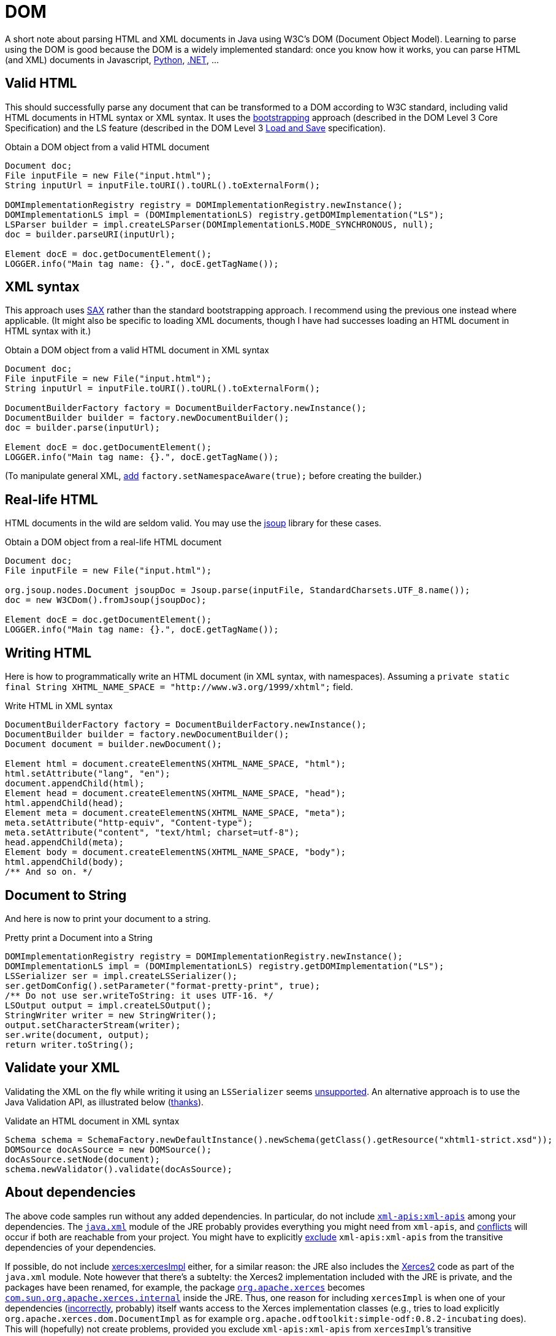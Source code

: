 = DOM

A short note about parsing HTML and XML documents in Java using W3C’s DOM (Document Object Model). Learning to parse using the DOM is good because the DOM is a widely implemented standard: once you know how it works, you can parse HTML (and XML) documents in Javascript, https://docs.python.org/3/library/xml.dom.html[Python], https://docs.microsoft.com/en-us/dotnet/standard/data/xml/xml-document-object-model-dom[.NET], …

== Valid HTML
This should successfully parse any document that can be transformed to a DOM according to W3C standard, including valid HTML documents in HTML syntax or XML syntax. It uses the https://www.w3.org/TR/DOM-Level-3-Core/core.html#Bootstrap[bootstrapping] approach (described in the DOM Level 3 Core Specification) and the LS feature (described in the DOM Level 3 https://www.w3.org/TR/2004/REC-DOM-Level-3-LS-20040407/[Load and Save] specification).

.Obtain a DOM object from a valid HTML document
[source,java]
----
Document doc;
File inputFile = new File("input.html");
String inputUrl = inputFile.toURI().toURL().toExternalForm();

DOMImplementationRegistry registry = DOMImplementationRegistry.newInstance();
DOMImplementationLS impl = (DOMImplementationLS) registry.getDOMImplementation("LS");
LSParser builder = impl.createLSParser(DOMImplementationLS.MODE_SYNCHRONOUS, null);
doc = builder.parseURI(inputUrl);

Element docE = doc.getDocumentElement();
LOGGER.info("Main tag name: {}.", docE.getTagName());
----

== XML syntax
This approach uses https://en.wikipedia.org/wiki/Simple_API_for_XML[SAX] rather than the standard bootstrapping approach. I recommend using the previous one instead where applicable. (It might also be specific to loading XML documents, though I have had successes loading an HTML document in HTML syntax with it.)

.Obtain a DOM object from a valid HTML document in XML syntax
[source,java]
----
Document doc;
File inputFile = new File("input.html");
String inputUrl = inputFile.toURI().toURL().toExternalForm();

DocumentBuilderFactory factory = DocumentBuilderFactory.newInstance();
DocumentBuilder builder = factory.newDocumentBuilder();
doc = builder.parse(inputUrl);

Element docE = doc.getDocumentElement();
LOGGER.info("Main tag name: {}.", docE.getTagName());
----

(To manipulate general XML, https://stackoverflow.com/questions/49790117/are-there-any-disadvantages-to-setnamespaceawaretrue[add] `factory.setNamespaceAware(true);` before creating the builder.)

== Real-life HTML
HTML documents in the wild are seldom valid. You may use the https://jsoup.org/[jsoup] library for these cases.

.Obtain a DOM object from a real-life HTML document
[source,java]
----
Document doc;
File inputFile = new File("input.html");

org.jsoup.nodes.Document jsoupDoc = Jsoup.parse(inputFile, StandardCharsets.UTF_8.name());
doc = new W3CDom().fromJsoup(jsoupDoc);

Element docE = doc.getDocumentElement();
LOGGER.info("Main tag name: {}.", docE.getTagName());
----

== Writing HTML
Here is how to programmatically write an HTML document (in XML syntax, with namespaces). Assuming a `private static final String XHTML_NAME_SPACE = "http://www.w3.org/1999/xhtml";` field.

.Write HTML in XML syntax
[source,java]
----
DocumentBuilderFactory factory = DocumentBuilderFactory.newInstance();
DocumentBuilder builder = factory.newDocumentBuilder();
Document document = builder.newDocument();

Element html = document.createElementNS(XHTML_NAME_SPACE, "html");
html.setAttribute("lang", "en");
document.appendChild(html);
Element head = document.createElementNS(XHTML_NAME_SPACE, "head");
html.appendChild(head);
Element meta = document.createElementNS(XHTML_NAME_SPACE, "meta");
meta.setAttribute("http-equiv", "Content-type");
meta.setAttribute("content", "text/html; charset=utf-8");
head.appendChild(meta);
Element body = document.createElementNS(XHTML_NAME_SPACE, "body");
html.appendChild(body);
/** And so on. */
----

== Document to String
And here is now to print your document to a string.

.Pretty print a Document into a String
[source,java]
----
DOMImplementationRegistry registry = DOMImplementationRegistry.newInstance();
DOMImplementationLS impl = (DOMImplementationLS) registry.getDOMImplementation("LS");
LSSerializer ser = impl.createLSSerializer();
ser.getDomConfig().setParameter("format-pretty-print", true);
/** Do not use ser.writeToString: it uses UTF-16. */
LSOutput output = impl.createLSOutput();
StringWriter writer = new StringWriter();
output.setCharacterStream(writer);
ser.write(document, output);
return writer.toString();
----

== Validate your XML
Validating the XML on the fly while writing it using an `LSSerializer` seems https://hg.openjdk.java.net/jdk/jdk12/file/tip/src/java.xml/share/classes/com/sun/org/apache/xml/internal/serializer/dom3/LSSerializerImpl.java#l140[unsupported]. An alternative approach is to use the Java Validation API, as illustrated below (https://stackoverflow.com/questions/15732/whats-the-best-way-to-validate-an-xml-file-against-an-xsd-file[thanks]).

.Validate an HTML document in XML syntax
[source,java]
----
Schema schema = SchemaFactory.newDefaultInstance().newSchema(getClass().getResource("xhtml1-strict.xsd"));
DOMSource docAsSource = new DOMSource();
docAsSource.setNode(document);
schema.newValidator().validate(docAsSource);
----

== About dependencies
The above code samples run without any added dependencies. In particular, do not include https://search.maven.org/search?q=g:xml-apis%20AND%20a:xml-apis&core=gav[`xml-apis:xml-apis`] among your dependencies. The https://docs.oracle.com/en/java/javase/12/docs/api/java.xml/module-summary.html[`java.xml`] module of the JRE probably provides everything you might need from `xml-apis`, and https://stackoverflow.com/a/53824670[conflicts] will occur if both are reachable from your project. You might have to explicitly https://stackoverflow.com/q/21881183/859604[exclude] `xml-apis:xml-apis` from the transitive dependencies of your dependencies.

If possible, do not include https://search.maven.org/search?q=g:xerces%20AND%20a:xercesImpl&core=gav[xerces:xercesImpl] either, for a similar reason: the JRE also includes the https://xerces.apache.org/xerces2-j/[Xerces2] code as part of the `java.xml` module. Note however that there’s a subtelty: the Xerces2 implementation included with the JRE is private, and the packages have been renamed, for example, the package https://xerces.apache.org/xerces2-j/javadocs/xerces2/index.html[`org.apache.xerces`] becomes https://hg.openjdk.java.net/jdk/jdk12/file/tip/src/java.xml/share/classes/com/sun/org/apache/xerces/internal/[`com.sun.org.apache.xerces.internal`] inside the JRE. Thus, one reason for including `xercesImpl` is when one of your dependencies (https://stackoverflow.com/a/35223700[incorrectly], probably) itself wants access to the Xerces implementation classes (e.g., tries to load explicitly `org.apache.xerces.dom.DocumentImpl` as for example `org.apache.odftoolkit:simple-odf:0.8.2-incubating` does). This will (hopefully) not create problems, provided you exclude `xml-apis:xml-apis` from `xercesImpl`’s transitive dependencies, as indicated above.

== Refs

* Parsing from DOM and related technologies in Java: see https://docs.oracle.com/javase/tutorial/jaxp/TOC.html[JAXP] tutorial (focus on the parts related to the DOM)
** (JAXP (https://jcp.org/en/jsr/detail?id=206[JSR 206]) has been withdrawn as a standalone project following its inclusion in OpenJDK 7, see section 11.5 in the specification PDF of JAXP 1.6 (Maintenance Release 3, 4 March 2014).)
* https://dom4j.github.io/[<dom4j>], a well-written library for simpler DOM manipulation
* https://en.wikipedia.org/wiki/Comparison_of_HTML_parsers[Comparison] of HTML parsers (Wikipedia)
* W3C https://www.w3.org/TR/2015/REC-dom-20151119/[DOM4] (Recommendation 19 November 2015), a snapshot of the DOM Living Standard
* https://github.com/elharo/xom/[xom], seems to be high-quality

